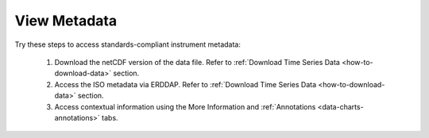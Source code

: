 .. _how-to-view-metadata:

#############
View Metadata
#############

Try these steps to access standards-compliant instrument metadata:

    #. Download the netCDF version of the data file. Refer to :ref:`Download Time Series Data <how-to-download-data>` section.
    #. Access the ISO metadata via ERDDAP. Refer to :ref:`Download Time Series Data <how-to-download-data>` section.
    #. Access contextual information using the More Information and :ref:`Annotations <data-charts-annotations>` tabs.
